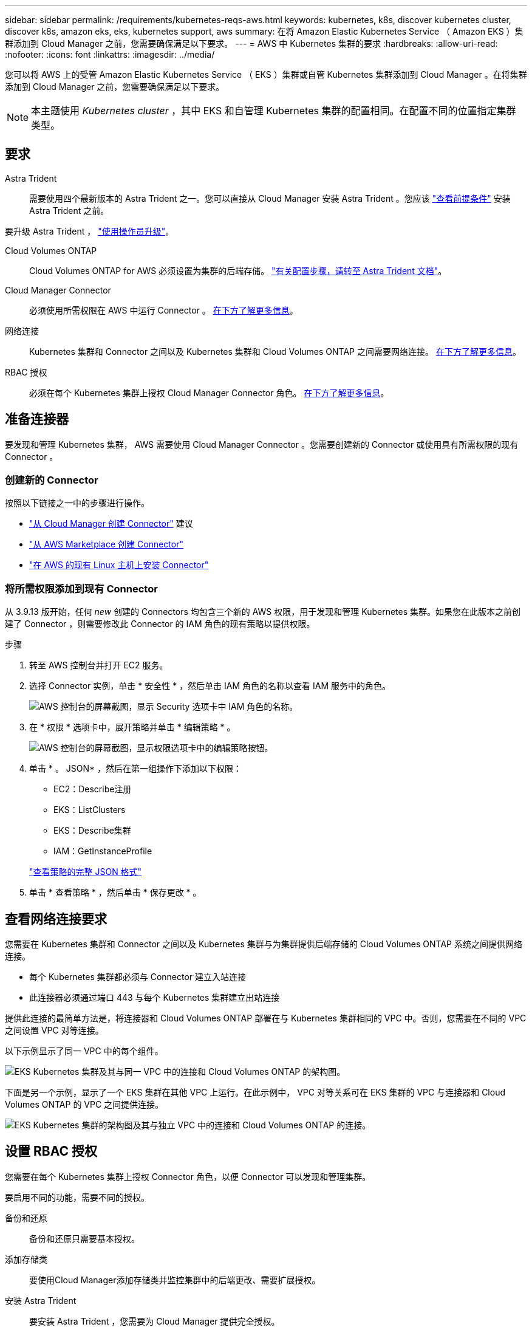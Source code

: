 ---
sidebar: sidebar 
permalink: /requirements/kubernetes-reqs-aws.html 
keywords: kubernetes, k8s, discover kubernetes cluster, discover k8s, amazon eks, eks, kubernetes support, aws 
summary: 在将 Amazon Elastic Kubernetes Service （ Amazon EKS ）集群添加到 Cloud Manager 之前，您需要确保满足以下要求。 
---
= AWS 中 Kubernetes 集群的要求
:hardbreaks:
:allow-uri-read: 
:nofooter: 
:icons: font
:linkattrs: 
:imagesdir: ../media/


[role="lead"]
您可以将 AWS 上的受管 Amazon Elastic Kubernetes Service （ EKS ）集群或自管 Kubernetes 集群添加到 Cloud Manager 。在将集群添加到 Cloud Manager 之前，您需要确保满足以下要求。


NOTE: 本主题使用 _Kubernetes cluster_ ，其中 EKS 和自管理 Kubernetes 集群的配置相同。在配置不同的位置指定集群类型。



== 要求

Astra Trident:: 需要使用四个最新版本的 Astra Trident 之一。您可以直接从 Cloud Manager 安装 Astra Trident 。您应该 link:https://docs.netapp.com/us-en/trident/trident-get-started/requirements.html["查看前提条件"^] 安装 Astra Trident 之前。


要升级 Astra Trident ， link:https://docs.netapp.com/us-en/trident/trident-managing-k8s/upgrade-operator.html["使用操作员升级"^]。

Cloud Volumes ONTAP:: Cloud Volumes ONTAP for AWS 必须设置为集群的后端存储。 https://docs.netapp.com/us-en/trident/trident-use/backends.html["有关配置步骤，请转至 Astra Trident 文档"^]。
Cloud Manager Connector:: 必须使用所需权限在 AWS 中运行 Connector 。 <<Prepare a Connector,在下方了解更多信息>>。
网络连接:: Kubernetes 集群和 Connector 之间以及 Kubernetes 集群和 Cloud Volumes ONTAP 之间需要网络连接。 <<Review networking requirements,在下方了解更多信息>>。
RBAC 授权:: 必须在每个 Kubernetes 集群上授权 Cloud Manager Connector 角色。 <<Set up RBAC authorization,在下方了解更多信息>>。




== 准备连接器

要发现和管理 Kubernetes 集群， AWS 需要使用 Cloud Manager Connector 。您需要创建新的 Connector 或使用具有所需权限的现有 Connector 。



=== 创建新的 Connector

按照以下链接之一中的步骤进行操作。

* link:https://docs.netapp.com/us-en/cloud-manager-setup-admin/task-creating-connectors-aws.html["从 Cloud Manager 创建 Connector"^] 建议
* link:https://docs.netapp.com/us-en/cloud-manager-setup-admin/task-launching-aws-mktp.html["从 AWS Marketplace 创建 Connector"^]
* link:https://docs.netapp.com/us-en/cloud-manager-setup-admin/task-installing-linux.html["在 AWS 的现有 Linux 主机上安装 Connector"^]




=== 将所需权限添加到现有 Connector

从 3.9.13 版开始，任何 _new_ 创建的 Connectors 均包含三个新的 AWS 权限，用于发现和管理 Kubernetes 集群。如果您在此版本之前创建了 Connector ，则需要修改此 Connector 的 IAM 角色的现有策略以提供权限。

.步骤
. 转至 AWS 控制台并打开 EC2 服务。
. 选择 Connector 实例，单击 * 安全性 * ，然后单击 IAM 角色的名称以查看 IAM 服务中的角色。
+
image:screenshot-aws-iam-role.png["AWS 控制台的屏幕截图，显示 Security 选项卡中 IAM 角色的名称。"]

. 在 * 权限 * 选项卡中，展开策略并单击 * 编辑策略 * 。
+
image:screenshot-aws-edit-policy.png["AWS 控制台的屏幕截图，显示权限选项卡中的编辑策略按钮。"]

. 单击 * 。 JSON* ，然后在第一组操作下添加以下权限：
+
** EC2：Describe注册
** EKS：ListClusters
** EKS：Describe集群
** IAM：GetInstanceProfile


+
https://docs.netapp.com/us-en/cloud-manager-setup-admin/reference-permissions-aws.html["查看策略的完整 JSON 格式"^]

. 单击 * 查看策略 * ，然后单击 * 保存更改 * 。




== 查看网络连接要求

您需要在 Kubernetes 集群和 Connector 之间以及 Kubernetes 集群与为集群提供后端存储的 Cloud Volumes ONTAP 系统之间提供网络连接。

* 每个 Kubernetes 集群都必须与 Connector 建立入站连接
* 此连接器必须通过端口 443 与每个 Kubernetes 集群建立出站连接


提供此连接的最简单方法是，将连接器和 Cloud Volumes ONTAP 部署在与 Kubernetes 集群相同的 VPC 中。否则，您需要在不同的 VPC 之间设置 VPC 对等连接。

以下示例显示了同一 VPC 中的每个组件。

image:diagram-kubernetes-eks.png["EKS Kubernetes 集群及其与同一 VPC 中的连接和 Cloud Volumes ONTAP 的架构图。"]

下面是另一个示例，显示了一个 EKS 集群在其他 VPC 上运行。在此示例中， VPC 对等关系可在 EKS 集群的 VPC 与连接器和 Cloud Volumes ONTAP 的 VPC 之间提供连接。

image:diagram_kubernetes.png["EKS Kubernetes 集群的架构图及其与独立 VPC 中的连接和 Cloud Volumes ONTAP 的连接。"]



== 设置 RBAC 授权

您需要在每个 Kubernetes 集群上授权 Connector 角色，以便 Connector 可以发现和管理集群。

要启用不同的功能，需要不同的授权。

备份和还原:: 备份和还原只需要基本授权。
添加存储类:: 要使用Cloud Manager添加存储类并监控集群中的后端更改、需要扩展授权。
安装 Astra Trident:: 要安装 Astra Trident ，您需要为 Cloud Manager 提供完全授权。
+
--

NOTE: 安装 Astra Trident 时， Cloud Manager 会安装 Astra Trident 后端和 Kubernetes 密钥，其中包含 Astra Trident 与存储集群通信所需的凭据。

--


.步骤
. 创建集群角色和角色绑定。
+
.. 根据您的授权要求创建包含以下文本的 YAML 文件。
+
[role="tabbed-block"]
====
.备份 / 还原
--
添加基本授权，以便为 Kubernetes 集群启用备份和还原。

[source, yaml]
----
apiVersion: rbac.authorization.k8s.io/v1
kind: ClusterRole
metadata:
    name: cloudmanager-access-clusterrole
rules:
    - apiGroups:
          - ''
      resources:
          - namespaces
      verbs:
          - list
          - watch
    - apiGroups:
          - ''
      resources:
          - persistentvolumes
      verbs:
          - list
          - watch
    - apiGroups:
          - ''
      resources:
          - pods
          - pods/exec
      verbs:
          - get
          - list
          - watch
    - apiGroups:
          - ''
      resources:
          - persistentvolumeclaims
      verbs:
          - list
          - create
          - watch
    - apiGroups:
          - storage.k8s.io
      resources:
          - storageclasses
      verbs:
          - list
    - apiGroups:
          - trident.netapp.io
      resources:
          - tridentbackends
      verbs:
          - list
          - watch
    - apiGroups:
          - trident.netapp.io
      resources:
          - tridentorchestrators
      verbs:
          - get
          - watch
---
apiVersion: rbac.authorization.k8s.io/v1
kind: ClusterRoleBinding
metadata:
    name: k8s-access-binding
subjects:
    - kind: Group
      name: cloudmanager-access-group
      apiGroup: rbac.authorization.k8s.io
roleRef:
    kind: ClusterRole
    name: cloudmanager-access-clusterrole
    apiGroup: rbac.authorization.k8s.io
----
--
.存储类
--
添加扩展授权以使用 Cloud Manager 添加存储类。

[source, yaml]
----
apiVersion: rbac.authorization.k8s.io/v1
kind: ClusterRole
metadata:
    name: cloudmanager-access-clusterrole
rules:
    - apiGroups:
          - ''
      resources:
          - secrets
          - namespaces
          - persistentvolumeclaims
          - persistentvolumes
          - pods
          - pods/exec
      verbs:
          - get
          - list
          - watch
          - create
          - delete
          - watch
    - apiGroups:
          - storage.k8s.io
      resources:
          - storageclasses
      verbs:
          - get
          - create
          - list
          - watch
          - delete
          - patch
    - apiGroups:
          - trident.netapp.io
      resources:
          - tridentbackends
          - tridentorchestrators
          - tridentbackendconfigs
      verbs:
          - get
          - list
          - watch
          - create
          - delete
          - watch
---
apiVersion: rbac.authorization.k8s.io/v1
kind: ClusterRoleBinding
metadata:
    name: k8s-access-binding
subjects:
    - kind: Group
      name: cloudmanager-access-group
      apiGroup: rbac.authorization.k8s.io
roleRef:
    kind: ClusterRole
    name: cloudmanager-access-clusterrole
    apiGroup: rbac.authorization.k8s.io
----
--
.安装 Trident
--
使用命令行提供完全授权并启用 Cloud Manager 以安装 Astra Trident 。

[source, cli]
----
eksctl create iamidentitymapping --cluster < > --region < > --arn < > --group "system:masters" --username system:node:{{EC2PrivateDNSName}}
----
--
====
.. 将配置应用于集群。
+
[source, kubectl]
----
kubectl apply -f <file-name>
----


. 创建与权限组的标识映射。
+
[role="tabbed-block"]
====
.使用 eksctl
--
使用 eksctl 在集群与 Cloud Manager Connector 的 IAM 角色之间创建 IAM 身份映射。

https://eksctl.io/usage/iam-identity-mappings/["有关完整说明，请参见 eksctl 文档"^]。

下面提供了一个示例。

[source, eksctl]
----
eksctl create iamidentitymapping --cluster <eksCluster> --region <us-east-2> --arn <ARN of the Connector IAM role> --group cloudmanager-access-group --username system:node:{{EC2PrivateDNSName}}
----
--
.编辑 AWS-auth
--
直接编辑 AWS-auth ConfigMap ，以便为 Cloud Manager Connector 的 IAM 角色添加 RBAC 访问权限。

https://docs.aws.amazon.com/eks/latest/userguide/add-user-role.html["有关完整说明，请参见 AWS EKS 文档"^]。

下面提供了一个示例。

[source, yaml]
----
apiVersion: v1
data:
  mapRoles: |
    - groups:
      - cloudmanager-access-group
      rolearn: <ARN of the Connector IAM role>
     username: system:node:{{EC2PrivateDNSName}}
kind: ConfigMap
metadata:
  creationTimestamp: "2021-09-30T21:09:18Z"
  name: aws-auth
  namespace: kube-system
  resourceVersion: "1021"
  selfLink: /api/v1/namespaces/kube-system/configmaps/aws-auth
  uid: dcc31de5-3838-11e8-af26-02e00430057c
----
--
====

